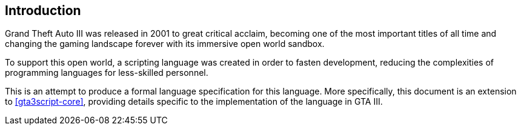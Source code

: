 [[introduction]]
== Introduction

Grand Theft Auto III was released in 2001 to great critical acclaim, becoming one of the most important titles of all time and changing the gaming landscape forever with its immersive open world sandbox.

To support this open world, a scripting language was created in order to fasten development, reducing the complexities of programming languages for less-skilled personnel.

This is an attempt to produce a formal language specification for this language. More specifically, this document is an extension to <<gta3script-core>>, providing details specific to the implementation of the language in GTA III.

